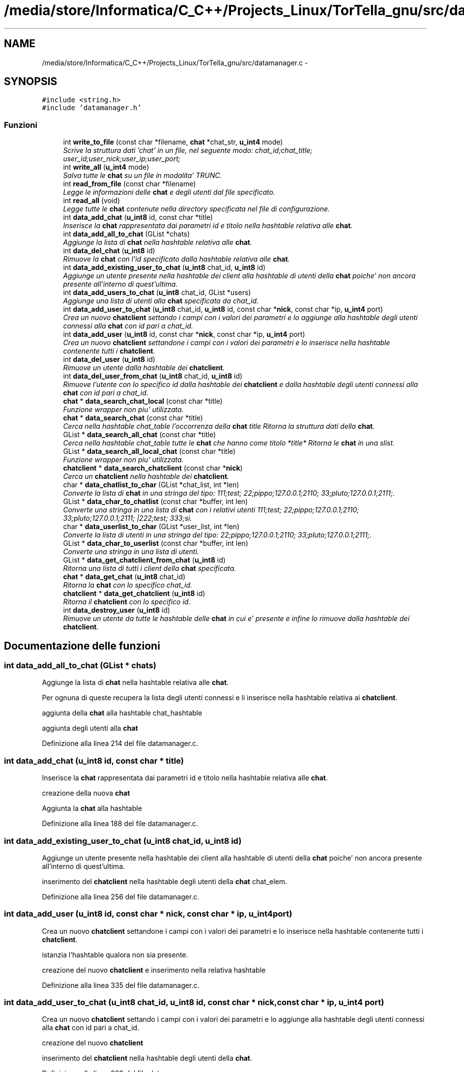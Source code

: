 .TH "/media/store/Informatica/C_C++/Projects_Linux/TorTella_gnu/src/datamanager.c" 3 "19 Jun 2008" "Version 0.1" "TorTella" \" -*- nroff -*-
.ad l
.nh
.SH NAME
/media/store/Informatica/C_C++/Projects_Linux/TorTella_gnu/src/datamanager.c \- 
.SH SYNOPSIS
.br
.PP
\fC#include <string.h>\fP
.br
\fC#include 'datamanager.h'\fP
.br

.SS "Funzioni"

.in +1c
.ti -1c
.RI "int \fBwrite_to_file\fP (const char *filename, \fBchat\fP *chat_str, \fBu_int4\fP mode)"
.br
.RI "\fIScrive la struttura dati 'chat' in un file, nel seguente modo: chat_id;chat_title; user_id;user_nick;user_ip;user_port;\fP"
.ti -1c
.RI "int \fBwrite_all\fP (\fBu_int4\fP mode)"
.br
.RI "\fISalva tutte le \fBchat\fP su un file in modalita' TRUNC. \fP"
.ti -1c
.RI "int \fBread_from_file\fP (const char *filename)"
.br
.RI "\fILegge le informazioni delle \fBchat\fP e degli utenti dal file specificato. \fP"
.ti -1c
.RI "int \fBread_all\fP (void)"
.br
.RI "\fILegge tutte le \fBchat\fP contenute nella directory specificata nel file di configurazione. \fP"
.ti -1c
.RI "int \fBdata_add_chat\fP (\fBu_int8\fP id, const char *title)"
.br
.RI "\fIInserisce la \fBchat\fP rappresentata dai parametri id e titolo nella hashtable relativa alle \fBchat\fP. \fP"
.ti -1c
.RI "int \fBdata_add_all_to_chat\fP (GList *chats)"
.br
.RI "\fIAggiunge la lista di \fBchat\fP nella hashtable relativa alle \fBchat\fP. \fP"
.ti -1c
.RI "int \fBdata_del_chat\fP (\fBu_int8\fP id)"
.br
.RI "\fIRimuove la \fBchat\fP con l'id specificato dalla hashtable relativa alle \fBchat\fP. \fP"
.ti -1c
.RI "int \fBdata_add_existing_user_to_chat\fP (\fBu_int8\fP chat_id, \fBu_int8\fP id)"
.br
.RI "\fIAggiunge un utente presente nella hashtable dei client alla hashtable di utenti della \fBchat\fP poiche' non ancora presente all'interno di quest'ultima. \fP"
.ti -1c
.RI "int \fBdata_add_users_to_chat\fP (\fBu_int8\fP chat_id, GList *users)"
.br
.RI "\fIAggiunge una lista di utenti alla \fBchat\fP specificata da chat_id. \fP"
.ti -1c
.RI "int \fBdata_add_user_to_chat\fP (\fBu_int8\fP chat_id, \fBu_int8\fP id, const char *\fBnick\fP, const char *ip, \fBu_int4\fP port)"
.br
.RI "\fICrea un nuovo \fBchatclient\fP settando i campi con i valori dei parametri e lo aggiunge alla hashtable degli utenti connessi alla \fBchat\fP con id pari a chat_id. \fP"
.ti -1c
.RI "int \fBdata_add_user\fP (\fBu_int8\fP id, const char *\fBnick\fP, const char *ip, \fBu_int4\fP port)"
.br
.RI "\fICrea un nuovo \fBchatclient\fP settandone i campi con i valori dei parametri e lo inserisce nella hashtable contenente tutti i \fBchatclient\fP. \fP"
.ti -1c
.RI "int \fBdata_del_user\fP (\fBu_int8\fP id)"
.br
.RI "\fIRimuove un utente dalla hashtable dei \fBchatclient\fP. \fP"
.ti -1c
.RI "int \fBdata_del_user_from_chat\fP (\fBu_int8\fP chat_id, \fBu_int8\fP id)"
.br
.RI "\fIRimuove l'utente con lo specifico id dalla hashtable dei \fBchatclient\fP e dalla hashtable degli utenti connessi alla \fBchat\fP con id pari a chat_id. \fP"
.ti -1c
.RI "\fBchat\fP * \fBdata_search_chat_local\fP (const char *title)"
.br
.RI "\fIFunzione wrapper non piu' utilizzata. \fP"
.ti -1c
.RI "\fBchat\fP * \fBdata_search_chat\fP (const char *title)"
.br
.RI "\fICerca nella hashtable chat_table l'occorrenza della \fBchat\fP title Ritorna la struttura dati della \fBchat\fP. \fP"
.ti -1c
.RI "GList * \fBdata_search_all_chat\fP (const char *title)"
.br
.RI "\fICerca nella hashtable chat_table tutte le \fBchat\fP che hanno come titolo *title* Ritorna le \fBchat\fP in una slist. \fP"
.ti -1c
.RI "GList * \fBdata_search_all_local_chat\fP (const char *title)"
.br
.RI "\fIFunzione wrapper non piu' utilizzata. \fP"
.ti -1c
.RI "\fBchatclient\fP * \fBdata_search_chatclient\fP (const char *\fBnick\fP)"
.br
.RI "\fICerca un \fBchatclient\fP nella hashtable dei \fBchatclient\fP. \fP"
.ti -1c
.RI "char * \fBdata_chatlist_to_char\fP (GList *chat_list, int *len)"
.br
.RI "\fIConverte la lista di \fBchat\fP in una stringa del tipo: 111;test; 22;pippo;127.0.0.1;2110; 33;pluto;127.0.0.1;2111;. \fP"
.ti -1c
.RI "GList * \fBdata_char_to_chatlist\fP (const char *buffer, int len)"
.br
.RI "\fIConverte una stringa in una lista di \fBchat\fP con i relativi utenti 111;test; 22;pippo;127.0.0.1;2110; 33;pluto;127.0.0.1;2111; |222;test; 333;si. \fP"
.ti -1c
.RI "char * \fBdata_userlist_to_char\fP (GList *user_list, int *len)"
.br
.RI "\fIConverte la lista di utenti in una stringa del tipo: 22;pippo;127.0.0.1;2110; 33;pluto;127.0.0.1;2111;. \fP"
.ti -1c
.RI "GList * \fBdata_char_to_userlist\fP (const char *buffer, int len)"
.br
.RI "\fIConverte una stringa in una lista di utenti. \fP"
.ti -1c
.RI "GList * \fBdata_get_chatclient_from_chat\fP (\fBu_int8\fP id)"
.br
.RI "\fIRitorna una lista di tutti i client della \fBchat\fP specificata. \fP"
.ti -1c
.RI "\fBchat\fP * \fBdata_get_chat\fP (\fBu_int8\fP chat_id)"
.br
.RI "\fIRitorna la \fBchat\fP con lo specifico chat_id. \fP"
.ti -1c
.RI "\fBchatclient\fP * \fBdata_get_chatclient\fP (\fBu_int8\fP id)"
.br
.RI "\fIRitorna il \fBchatclient\fP con lo specifico id. \fP"
.ti -1c
.RI "int \fBdata_destroy_user\fP (\fBu_int8\fP id)"
.br
.RI "\fIRimuove un utente da tutte le hashtable delle \fBchat\fP in cui e' presente e infine lo rimuove dalla hashtable dei \fBchatclient\fP. \fP"
.in -1c
.SH "Documentazione delle funzioni"
.PP 
.SS "int data_add_all_to_chat (GList * chats)"
.PP
Aggiunge la lista di \fBchat\fP nella hashtable relativa alle \fBchat\fP. 
.PP
Per ognuna di queste recupera la lista degli utenti connessi e li inserisce nella hashtable relativa ai \fBchatclient\fP. 
.PP
aggiunta della \fBchat\fP alla hashtable chat_hashtable
.PP
aggiunta degli utenti alla \fBchat\fP 
.PP
Definizione alla linea 214 del file datamanager.c.
.SS "int data_add_chat (\fBu_int8\fP id, const char * title)"
.PP
Inserisce la \fBchat\fP rappresentata dai parametri id e titolo nella hashtable relativa alle \fBchat\fP. 
.PP

.PP
creazione della nuova \fBchat\fP
.PP
Aggiunta la \fBchat\fP alla hashtable 
.PP
Definizione alla linea 188 del file datamanager.c.
.SS "int data_add_existing_user_to_chat (\fBu_int8\fP chat_id, \fBu_int8\fP id)"
.PP
Aggiunge un utente presente nella hashtable dei client alla hashtable di utenti della \fBchat\fP poiche' non ancora presente all'interno di quest'ultima. 
.PP

.PP
inserimento del \fBchatclient\fP nella hashtable degli utenti della \fBchat\fP chat_elem. 
.PP
Definizione alla linea 256 del file datamanager.c.
.SS "int data_add_user (\fBu_int8\fP id, const char * nick, const char * ip, \fBu_int4\fP port)"
.PP
Crea un nuovo \fBchatclient\fP settandone i campi con i valori dei parametri e lo inserisce nella hashtable contenente tutti i \fBchatclient\fP. 
.PP

.PP
istanzia l'hashtable qualora non sia presente.
.PP
creazione del nuovo \fBchatclient\fP e inserimento nella relativa hashtable 
.PP
Definizione alla linea 335 del file datamanager.c.
.SS "int data_add_user_to_chat (\fBu_int8\fP chat_id, \fBu_int8\fP id, const char * nick, const char * ip, \fBu_int4\fP port)"
.PP
Crea un nuovo \fBchatclient\fP settando i campi con i valori dei parametri e lo aggiunge alla hashtable degli utenti connessi alla \fBchat\fP con id pari a chat_id. 
.PP

.PP
creazione del nuovo \fBchatclient\fP
.PP
inserimento del \fBchatclient\fP nella hashtable degli utenti della \fBchat\fP. 
.PP
Definizione alla linea 298 del file datamanager.c.
.SS "int data_add_users_to_chat (\fBu_int8\fP chat_id, GList * users)"
.PP
Aggiunge una lista di utenti alla \fBchat\fP specificata da chat_id. 
.PP
Per ogni elemento della lista viene invocata la funzione data_add_user_to_chat. 
.PP
Definizione alla linea 277 del file datamanager.c.
.SS "GList* data_char_to_chatlist (const char * buffer, int len)"
.PP
Converte una stringa in una lista di \fBchat\fP con i relativi utenti 111;test; 22;pippo;127.0.0.1;2110; 33;pluto;127.0.0.1;2111; |222;test; 333;si. 
.PP
...... 
.PP
Definizione alla linea 524 del file datamanager.c.
.SS "GList* data_char_to_userlist (const char * buffer, int len)"
.PP
Converte una stringa in una lista di utenti. 
.PP

.PP
creazione del nuovo \fBchatclient\fP e settaggio dei parametri tramite tokenizzazione del buffer
.PP
inserimento del nuovo \fBchatclient\fP nella lista 
.PP
Definizione alla linea 603 del file datamanager.c.
.SS "char* data_chatlist_to_char (GList * chat_list, int * len)"
.PP
Converte la lista di \fBchat\fP in una stringa del tipo: 111;test; 22;pippo;127.0.0.1;2110; 33;pluto;127.0.0.1;2111;. 
.PP
Definizione alla linea 467 del file datamanager.c.
.SS "int data_del_chat (\fBu_int8\fP id)"
.PP
Rimuove la \fBchat\fP con l'id specificato dalla hashtable relativa alle \fBchat\fP. 
.PP
Definizione alla linea 243 del file datamanager.c.
.SS "int data_del_user (\fBu_int8\fP id)"
.PP
Rimuove un utente dalla hashtable dei \fBchatclient\fP. 
.PP
Definizione alla linea 355 del file datamanager.c.
.SS "int data_del_user_from_chat (\fBu_int8\fP chat_id, \fBu_int8\fP id)"
.PP
Rimuove l'utente con lo specifico id dalla hashtable dei \fBchatclient\fP e dalla hashtable degli utenti connessi alla \fBchat\fP con id pari a chat_id. 
.PP
Definizione alla linea 368 del file datamanager.c.
.SS "int data_destroy_user (\fBu_int8\fP id)"
.PP
Rimuove un utente da tutte le hashtable delle \fBchat\fP in cui e' presente e infine lo rimuove dalla hashtable dei \fBchatclient\fP. 
.PP

.PP
per ogni \fBchat\fP rimuove l'utente dalla hashtable degli utenti connessi (qualora presente)
.PP
rimuove l'utente dalla hashtable dei \fBchatclient\fP 
.PP
Definizione alla linea 653 del file datamanager.c.
.SS "\fBchat\fP* data_get_chat (\fBu_int8\fP chat_id)"
.PP
Ritorna la \fBchat\fP con lo specifico chat_id. 
.PP
Definizione alla linea 636 del file datamanager.c.
.SS "\fBchatclient\fP* data_get_chatclient (\fBu_int8\fP id)"
.PP
Ritorna il \fBchatclient\fP con lo specifico id. 
.PP
Definizione alla linea 645 del file datamanager.c.
.SS "GList* data_get_chatclient_from_chat (\fBu_int8\fP id)"
.PP
Ritorna una lista di tutti i client della \fBchat\fP specificata. 
.PP
Definizione alla linea 626 del file datamanager.c.
.SS "GList* data_search_all_chat (const char * title)"
.PP
Cerca nella hashtable chat_table tutte le \fBchat\fP che hanno come titolo *title* Ritorna le \fBchat\fP in una slist. 
.PP

.PP
controllo che ci sia almeno una sottostringa in comune tra il titolo inserito e le \fBchat\fP presenti.
.PP
aggiunge la \fBchat\fP alla lista. 
.PP
Definizione alla linea 409 del file datamanager.c.
.SS "GList* data_search_all_local_chat (const char * title)"
.PP
Funzione wrapper non piu' utilizzata. 
.PP
Definizione alla linea 438 del file datamanager.c.
.SS "\fBchat\fP* data_search_chat (const char * title)"
.PP
Cerca nella hashtable chat_table l'occorrenza della \fBchat\fP title Ritorna la struttura dati della \fBchat\fP. 
.PP
Definizione alla linea 390 del file datamanager.c.
.SS "\fBchat\fP* data_search_chat_local (const char * title)"
.PP
Funzione wrapper non piu' utilizzata. 
.PP
Invoca la funzione data_search_chat 
.PP
Definizione alla linea 382 del file datamanager.c.
.SS "\fBchatclient\fP* data_search_chatclient (const char * nick)"
.PP
Cerca un \fBchatclient\fP nella hashtable dei \fBchatclient\fP. 
.PP
Non piu' utilizzata. 
.PP
Definizione alla linea 445 del file datamanager.c.
.SS "char* data_userlist_to_char (GList * user_list, int * len)"
.PP
Converte la lista di utenti in una stringa del tipo: 22;pippo;127.0.0.1;2110; 33;pluto;127.0.0.1;2111;. 
.PP
Definizione alla linea 564 del file datamanager.c.
.SS "int read_all (void)"
.PP
Legge tutte le \fBchat\fP contenute nella directory specificata nel file di configurazione. 
.PP
Non utilizzata. 
.PP
Definizione alla linea 163 del file datamanager.c.
.SS "int read_from_file (const char * filename)"
.PP
Legge le informazioni delle \fBchat\fP e degli utenti dal file specificato. 
.PP
Aggiunge i dati sulla \fBchat\fP alla hashtable relativa, inoltre i dati degli utenti alla hashtable relativa. Non utilizzata. 
.PP
Definizione alla linea 104 del file datamanager.c.
.SS "int write_all (\fBu_int4\fP mode)"
.PP
Salva tutte le \fBchat\fP su un file in modalita' TRUNC. 
.PP
Chiama la funzione write_to_file per ogni \fBchat\fP contenuta nella hashtable. Non utilizzata. 
.PP
Definizione alla linea 77 del file datamanager.c.
.SS "int write_to_file (const char * filename, \fBchat\fP * chat_str, \fBu_int4\fP mode)"
.PP
Scrive la struttura dati 'chat' in un file, nel seguente modo: chat_id;chat_title; user_id;user_nick;user_ip;user_port;
.PP
..
.PP
In modalita' TRUNC crea ogni volta un nuovo file, mentre nella modalita' APPEND modifica il file esistente. Non utilizzata. 
.PP
Definizione alla linea 30 del file datamanager.c.
.SH "Autore"
.PP 
Generato automaticamente da Doxygen per TorTella a partire dal codice sorgente.
